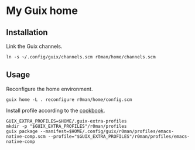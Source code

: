 * My Guix home

[[https://github.com/r0man/guix-home/actions/workflows/test.yml][https://github.com/r0man/guix-home/actions/workflows/test.yml/badge.svg]]
[[https://github.com/r0man/guix-home/actions/workflows/build.yml][https://github.com/r0man/guix-home/actions/workflows/build.yml/badge.svg]]

[[https://guix.gnu.org/static/blog/img/test-pilot.png]]

** Installation

Link the Guix channels.

#+begin_src shell
  ln -s ~/.config/guix/channels.scm r0man/home/channels.scm
#+end_src

** Usage

Reconfigure the home environment.

#+begin_src shell
  guix home -L . reconfigure r0man/home/config.scm
#+end_src

Install profile according to the [[https://guix.gnu.org/cookbook/en/html_node/Basic-setup-with-manifests.html][cookbook]].

#+begin_src shell
GUIX_EXTRA_PROFILES=$HOME/.guix-extra-profiles
mkdir -p "$GUIX_EXTRA_PROFILES"/r0man/profiles
guix package --manifest=$HOME/.config/guix/r0man/profiles/emacs-native-comp.scm --profile="$GUIX_EXTRA_PROFILES"/r0man/profiles/emacs-native-comp
#+end_src
